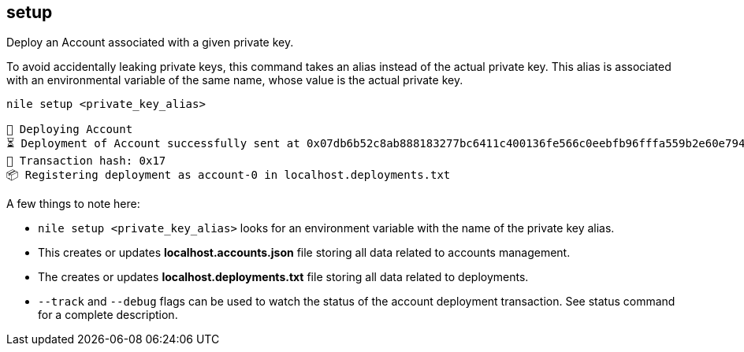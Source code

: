 == setup

Deploy an Account associated with a given private key.

To avoid accidentally leaking private keys, this command takes an alias instead of the actual private key. This alias is associated with an environmental variable of the same name, whose value is the actual private key.

[,sh]
----
nile setup <private_key_alias>

🚀 Deploying Account
⏳ ️Deployment of Account successfully sent at 0x07db6b52c8ab888183277bc6411c400136fe566c0eebfb96fffa559b2e60e794
🧾 Transaction hash: 0x17
📦 Registering deployment as account-0 in localhost.deployments.txt
----

A few things to note here:

- `nile setup <private_key_alias>` looks for an environment variable with the name of the private key alias.
- This creates or updates *localhost.accounts.json* file storing all data related to accounts management.
- The creates or updates *localhost.deployments.txt* file storing all data related to deployments.
- `--track` and `--debug` flags can be used to watch the status of the account deployment transaction. See status command for a complete description.